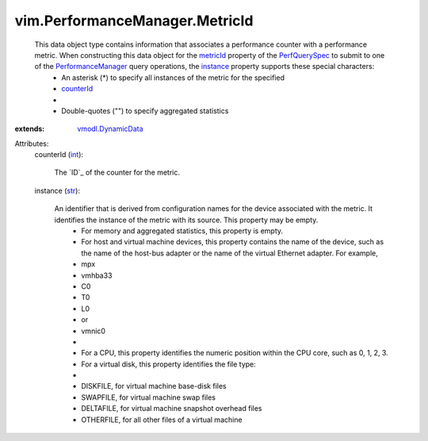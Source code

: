 .. _int: https://docs.python.org/2/library/stdtypes.html

.. _str: https://docs.python.org/2/library/stdtypes.html

.. _metricId: ../../vim/PerformanceManager/QuerySpec.rst#metricId

.. _instance: ../../vim/PerformanceManager/MetricId.rst#instance

.. _counterId: ../../vim/PerformanceManager/MetricId.rst#counterId

.. _PerfQuerySpec: ../../vim/PerformanceManager/QuerySpec.rst

.. _vmodl.DynamicData: ../../vmodl/DynamicData.rst

.. _PerformanceManager: ../../vim/PerformanceManager.rst


vim.PerformanceManager.MetricId
===============================
  This data object type contains information that associates a performance counter with a performance metric. When constructing this data object for the `metricId`_ property of the `PerfQuerySpec`_ to submit to one of the `PerformanceManager`_ query operations, the `instance`_ property supports these special characters:
   * An asterisk (*) to specify all instances of the metric for the specified
   * `counterId`_
   * 
   * Double-quotes ("") to specify aggregated statistics
:extends: vmodl.DynamicData_

Attributes:
    counterId (`int`_):

       The `ID`_ of the counter for the metric.
    instance (`str`_):

       An identifier that is derived from configuration names for the device associated with the metric. It identifies the instance of the metric with its source. This property may be empty.
        * For memory and aggregated statistics, this property is empty.
        * For host and virtual machine devices, this property contains the name of the device, such as the name of the host-bus adapter or the name of the virtual Ethernet adapter. For example,
        * mpx
        * vmhba33
        * C0
        * T0
        * L0
        * or
        * vmnic0
        * 
        * For a CPU, this property identifies the numeric position within the CPU core, such as 0, 1, 2, 3.
        * For a virtual disk, this property identifies the file type:
        * 
        * DISKFILE, for virtual machine base-disk files
        * SWAPFILE, for virtual machine swap files
        * DELTAFILE, for virtual machine snapshot overhead files
        * OTHERFILE, for all other files of a virtual machine
